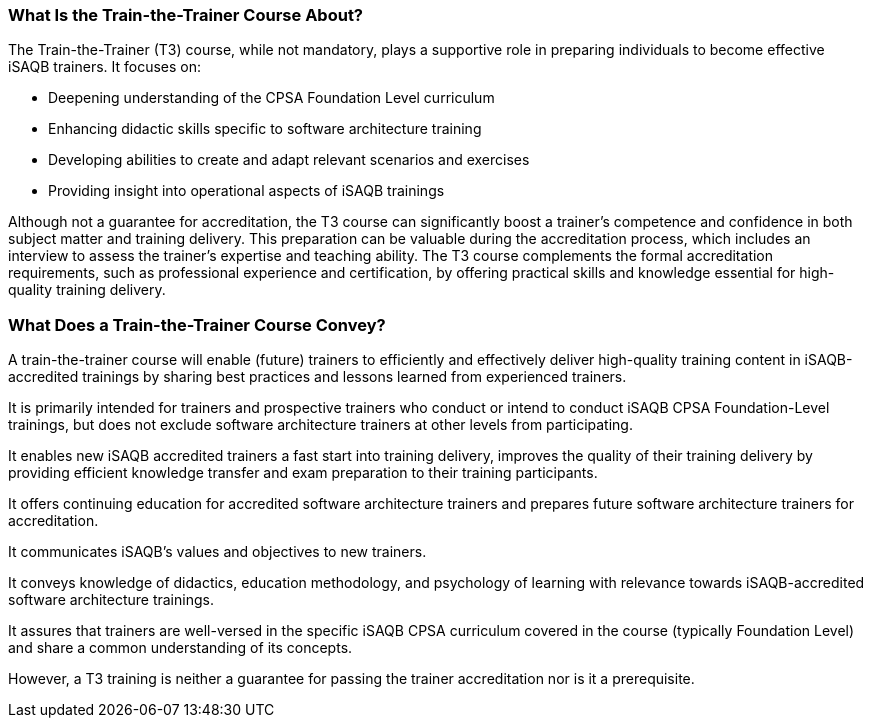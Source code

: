 // tag::EN[]

=== What Is the Train-the-Trainer Course About?

The Train-the-Trainer (T3) course, while not mandatory, plays a supportive role in preparing individuals to become effective iSAQB trainers. It focuses on:

* Deepening understanding of the CPSA Foundation Level curriculum
* Enhancing didactic skills specific to software architecture training
* Developing abilities to create and adapt relevant scenarios and exercises
* Providing insight into operational aspects of iSAQB trainings

Although not a guarantee for accreditation, the T3 course can significantly boost a trainer's competence and confidence in both subject matter and training delivery.
This preparation can be valuable during the accreditation process, which includes an interview to assess the trainer's expertise and teaching ability.
The T3 course complements the formal accreditation requirements, such as professional experience and certification, by offering practical skills and knowledge essential for high-quality training delivery.

=== What Does a Train-the-Trainer Course Convey?

A train-the-trainer course will enable (future) trainers to efficiently and effectively deliver high-quality training content in iSAQB-accredited trainings by sharing best practices and lessons learned from experienced trainers.

It is primarily intended for trainers and prospective trainers who conduct or intend to conduct iSAQB CPSA Foundation-Level trainings, but does not exclude software architecture trainers at other levels from participating.

It enables new iSAQB accredited trainers a fast start into training delivery, improves the quality of their training delivery by providing efficient knowledge transfer and exam preparation to their training participants.

It offers continuing education for accredited software architecture trainers and prepares future software architecture trainers for accreditation.

It communicates iSAQB's values and objectives to new trainers.

It conveys knowledge of didactics, education methodology, and psychology of learning with relevance towards iSAQB-accredited software architecture trainings.

It assures that trainers are well-versed in the specific iSAQB CPSA curriculum covered in the course (typically Foundation Level) and share a common understanding of its concepts.

However, a T3 training is neither a guarantee for passing the trainer accreditation nor is it a prerequisite.


// end::EN[]

